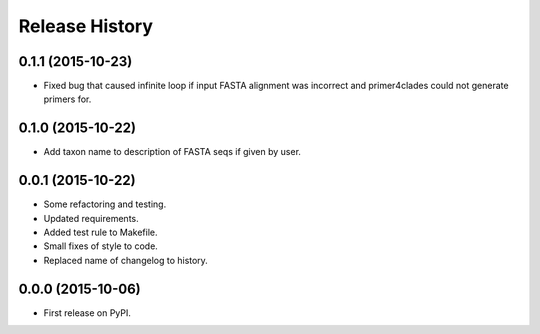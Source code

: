 Release History
---------------

0.1.1 (2015-10-23)
++++++++++++++++++

- Fixed bug that caused infinite loop if input FASTA alignment was incorrect and
  primer4clades could not generate primers for.

0.1.0 (2015-10-22)
++++++++++++++++++

- Add taxon name to description of FASTA seqs if given by user.

0.0.1 (2015-10-22)
++++++++++++++++++

- Some refactoring and testing.
- Updated requirements.
- Added test rule to Makefile.
- Small fixes of style to code.
- Replaced name of changelog to history.

0.0.0 (2015-10-06)
++++++++++++++++++

- First release on PyPI.
